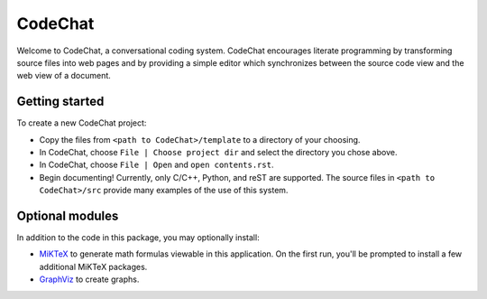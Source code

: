 ========
CodeChat
========

Welcome to CodeChat, a conversational coding system. CodeChat encourages literate programming by transforming source files into web pages and by providing a simple editor which synchronizes between the source code view and the web view of a document.

Getting started
===============
To create a new CodeChat project:

* Copy the files from ``<path to CodeChat>/template`` to a directory of your choosing.
* In CodeChat, choose ``File | Choose project dir`` and select the directory you chose above.
* In CodeChat, choose ``File | Open`` and ``open contents.rst``.
* Begin documenting! Currently, only C/C++, Python, and reST are supported. The source files in ``<path to CodeChat>/src`` provide many examples of the use of this system.

Optional modules
================
In addition to the code in this package, you may optionally install:

* `MiKTeX <http://miktex.org>`_ to generate math formulas viewable in this
  application. On the first run, you'll be prompted to install a few additional
  MiKTeX packages.
* `GraphViz <http://www.graphviz.org/>`_ to create graphs.
